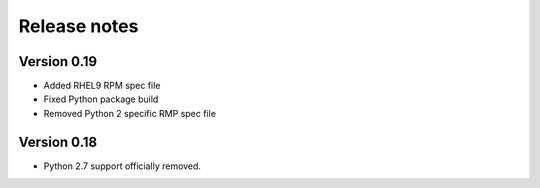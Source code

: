 Release notes
=============

Version 0.19
------------
- Added RHEL9 RPM spec file
- Fixed Python package build
- Removed Python 2 specific RMP spec file

Version 0.18
------------

- Python 2.7 support officially removed.
